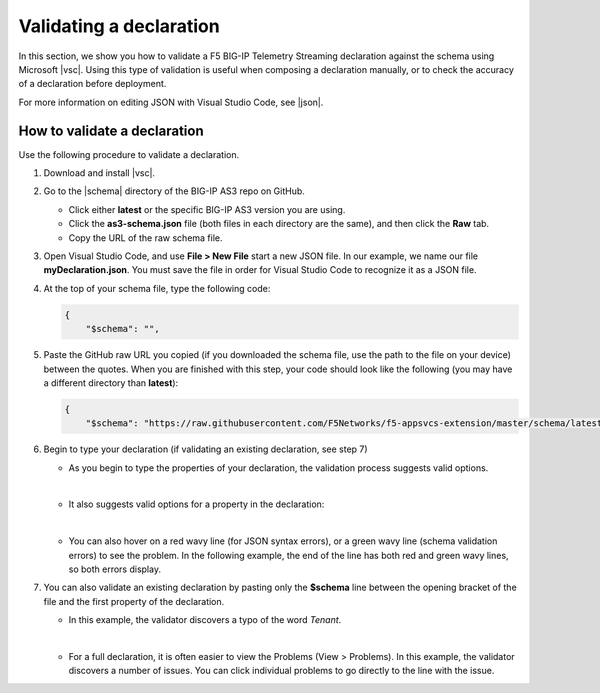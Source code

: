 .. _validate:

Validating a declaration
------------------------
In this section, we show you how to validate a F5 BIG-IP Telemetry Streaming declaration against the schema using Microsoft |vsc|. Using this type of validation is useful when composing a declaration manually, or to check the accuracy of a declaration before deployment.

For more information on editing JSON with Visual Studio Code, see |json|. 


How to validate a declaration
~~~~~~~~~~~~~~~~~~~~~~~~~~~~~
Use the following procedure to validate a declaration.

1.  Download and install |vsc|.
2.  Go to the |schema| directory of the BIG-IP AS3 repo on GitHub.

    - Click either **latest** or the specific BIG-IP AS3 version you are using.
    - Click the **as3-schema.json** file (both files in each directory are the same), and then click the **Raw** tab.
    - Copy the URL of the raw schema file.

3. Open Visual Studio Code, and use **File > New File** start a new JSON file. In our example, we name our file **myDeclaration.json**.  You must save the file in order for Visual Studio Code to recognize it as a JSON file.
4. At the top of your schema file, type the following code:
    
   .. code-block:: json

        {
            "$schema": "",

5. Paste the GitHub raw URL you copied (if you downloaded the schema file, use the path to the file on your device) between the quotes.  When you are finished with this step, your code should look like the following (you may have a different directory than **latest**):    

   .. code-block:: json

        {
            "$schema": "https://raw.githubusercontent.com/F5Networks/f5-appsvcs-extension/master/schema/latest/as3-schema.json",


6. Begin to type your declaration (if validating an existing declaration, see step 7)

   - As you begin to type the properties of your declaration, the validation process suggests valid options.

   .. image:: /images/validate-1.png
    

   | 

   - It also suggests valid options for a property in the declaration:

   .. image:: /images/validate-1a.png 

   
   |

   - You can also hover on a red wavy line (for JSON syntax errors), or a green wavy line (schema validation errors) to see the problem. In the following example, the end of the line has both red and green wavy lines, so both errors display.

   .. image:: /images/validate-2a.png


7. You can also validate an existing declaration by pasting only the **$schema** line between the opening bracket of the file and the first property of the declaration. 

   - In this example, the validator discovers a typo of the word *Tenant*.

   .. image:: /images/validate-3.png

   |


   - For a full declaration, it is often easier to view the Problems (View > Problems). In this example, the validator discovers a number of issues. You can click individual problems to go directly to the line with the issue.

   .. image:: /images/validate-4.png


   


.. |vsc| raw:: html

   <a href="https://code.visualstudio.com/" target="_blank">Visual Studio Code</a>

.. |json| raw:: html

   <a href="https://code.visualstudio.com/docs/languages/json" target="_blank">Microsoft documentation</a>

.. |schema| raw:: html

   <a href="https://github.com/F5Networks/f5-telemetry-streaming/tree/master/src/schema" target="_blank">schema</a>

.. |br| raw:: html
   
   <br />
